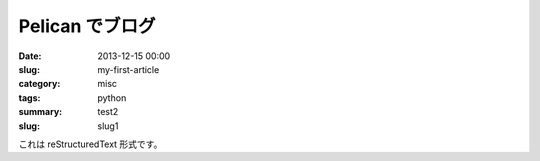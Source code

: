 Pelican でブログ
#################

:date: 2013-12-15 00:00
:slug: my-first-article
:category: misc
:tags: python
:summary: test2
:slug: slug1

これは reStructuredText 形式です。
